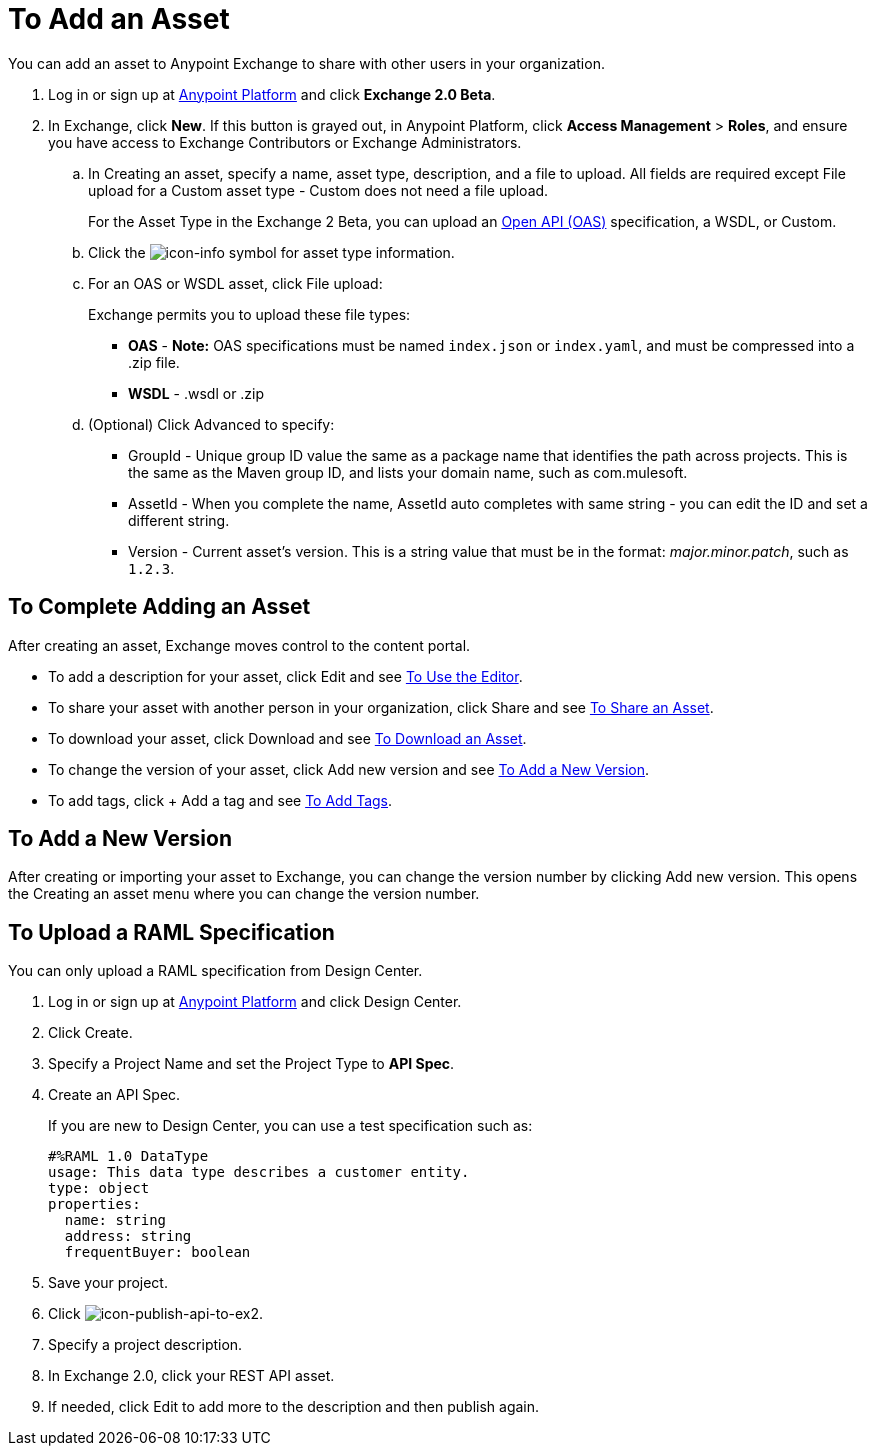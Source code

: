 = To Add an Asset
:keywords: exchange 2, exchange, asset, add, new, upload

You can add an asset to Anypoint Exchange to share with other users in your organization. 

. Log in or sign up at 
link:https://anypoint.mulesoft.com/#/signin[Anypoint Platform] and click *Exchange 2.0 Beta*. 
. In Exchange, click *New*. If this button is grayed out, in Anypoint Platform, 
click *Access Management* > *Roles*, and ensure you have access to  
Exchange Contributors or Exchange Administrators.
.. In Creating an asset, specify a name, asset type, description, and a file to upload. 
All fields are required except File upload for a Custom asset type - Custom does not need a file upload.
+
For the Asset Type in the Exchange 2 Beta, you can upload an link:https://www.openapis.org[Open API (OAS)] specification, a WSDL, or Custom. 
+
.. Click the image:icon-info.png[icon-info] symbol for asset type information. 
.. For an OAS or WSDL asset, click File upload:
+
Exchange permits you to upload these file types:
+
* *OAS* - *Note:* OAS specifications must be named `index.json` or `index.yaml`, and must be compressed into a .zip file.
* *WSDL* - .wsdl or .zip
+
.. (Optional) Click Advanced to specify:
+
* GroupId - Unique group ID value the same as a package name that identifies the path across projects. This is the same as the Maven group ID, and lists your domain name,
such as com.mulesoft. 
* AssetId - When you complete the name, AssetId auto completes with same string - you can edit the ID and set a different string.
* Version - Current asset's version. This is a string value that must be in the format: _major.minor.patch_, such as `1.2.3`.

== To Complete Adding an Asset

After creating an asset, Exchange moves control to the content portal.

* To add a description for your asset, click Edit and see link:/anypoint-exchange/editor[To Use the Editor].
* To share your asset with another person in your organization, click Share and see
link:/anypoint-exchange/publish-share#to-share-an-asset[To Share an Asset].
* To download your asset, click Download and see link:/anypoint-exchange/publish-share#to-download-an-asset[To Download an Asset].
* To change the version of your asset, click Add new version and see <<To Add a New Version>>.
* To add tags, click + Add a tag and see link:/anypoint-exchange/publish-share#to-add-tags[To Add Tags].

== To Add a New Version

After creating or importing your asset to Exchange, you can change the version number by clicking 
Add new version. This opens the Creating an asset menu where you can change the version number.

== To Upload a RAML Specification

You can only upload a RAML specification from Design Center. 

. Log in or sign up at 
link:https://anypoint.mulesoft.com/#/signin[Anypoint Platform] and click Design Center.
. Click Create.
. Specify a Project Name and set the Project Type to *API Spec*.
. Create an API Spec.
+
If you are new to Design Center, you can use a test specification such as:
+
[source,code,linenums]
----
#%RAML 1.0 DataType
usage: This data type describes a customer entity.
type: object
properties: 
  name: string
  address: string
  frequentBuyer: boolean
----
+
. Save your project.
. Click image:icon-publish-api-to-ex2.png[icon-publish-api-to-ex2].
. Specify a project description.
. In Exchange 2.0, click your REST API asset.
. If needed, click Edit to add more to the description and then publish again.


